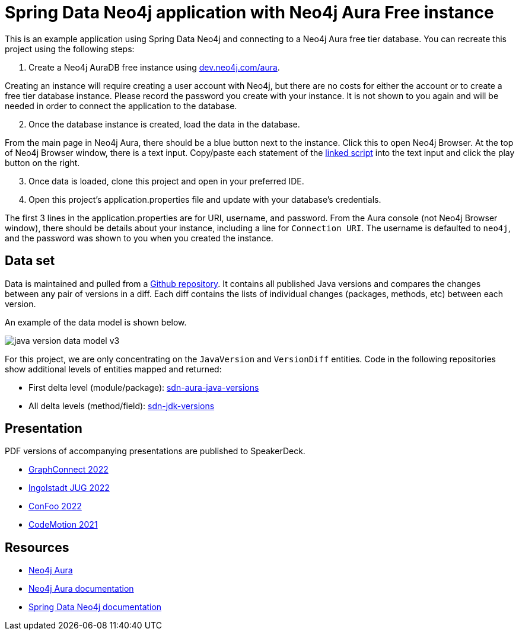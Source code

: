 = Spring Data Neo4j application with Neo4j Aura Free instance

This is an example application using Spring Data Neo4j and connecting to a Neo4j Aura free tier database. You can recreate this project using the following steps:

1. Create a Neo4j AuraDB free instance using https://dev.neo4j.com/aura[dev.neo4j.com/aura^].

Creating an instance will require creating a user account with Neo4j, but there are no costs for either the account or to create a free tier database instance. Please record the password you create with your instance. It is not shown to you again and will be needed in order to connect the application to the database.

[start=2]
2. Once the database instance is created, load the data in the database.

From the main page in Neo4j Aura, there should be a blue button next to the instance. Click this to open Neo4j Browser. At the top of Neo4j Browser window, there is a text input. Copy/paste each statement of the https://github.com/JMHReif/graph-demo-datasets/blob/main/java-versions/java-version-import.cypher[linked script^] into the text input and click the play button on the right.

[start=3]
3. Once data is loaded, clone this project and open in your preferred IDE.

4. Open this project's application.properties file and update with your database's credentials.

The first 3 lines in the application.properties are for URI, username, and password. From the Aura console (not Neo4j Browser window), there should be details about your instance, including a line for `Connection URI`. The username is defaulted to `neo4j`, and the password was shown to you when you created the instance.

== Data set

Data is maintained and pulled from a https://github.com/marchof/java-almanac/[Github repository^].
It contains all published Java versions and compares the changes between any pair of versions in a diff.
Each diff contains the lists of individual changes (packages, methods, etc) between each version.

An example of the data model is shown below.

image::src/main/resources/java-version-data-model-v3.png[]

For this project, we are only concentrating on the `JavaVersion` and `VersionDiff` entities.
Code in the following repositories show additional levels of entities mapped and returned:

* First delta level (module/package): https://github.com/JMHReif/sdn-aura-java-versions[sdn-aura-java-versions^]
* All delta levels (method/field): https://github.com/JMHReif/sdn-jdk-versions[sdn-jdk-versions^]

== Presentation

PDF versions of accompanying presentations are published to SpeakerDeck.

* https://speakerdeck.com/jmhreif/pouring-coffee-into-the-matrix-building-java-applications-on-neo4j-1bfb03e8-f186-41e6-8359-1db4755e7ed6[GraphConnect 2022^]
* https://speakerdeck.com/jmhreif/cliff-notes-what-java-developers-need-to-know-about-graph-databases[Ingolstadt JUG 2022^]
* https://speakerdeck.com/jmhreif/pouring-coffee-into-the-matrix-java-applications-on-neo4j[ConFoo 2022^]
* https://speakerdeck.com/jmhreif/pouring-coffee-into-the-matrix-building-java-applications-on-neo4j-97efb228-0699-4c74-a63f-d5cdee824234[CodeMotion 2021^]

== Resources
* https://dev.neo4j.com/aura[Neo4j Aura^]
* https://bit.ly/aura-docs[Neo4j Aura documentation^]
* https://bit.ly/sdn-docs[Spring Data Neo4j documentation^]
